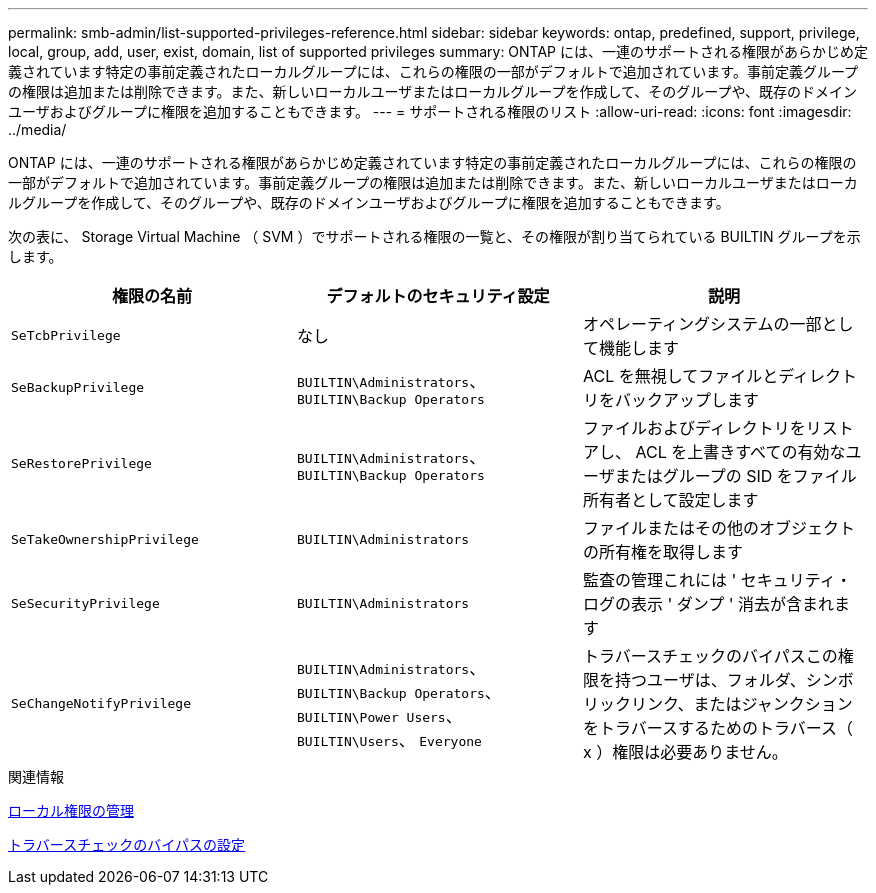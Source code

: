 ---
permalink: smb-admin/list-supported-privileges-reference.html 
sidebar: sidebar 
keywords: ontap, predefined, support, privilege, local, group, add, user, exist, domain, list of supported privileges 
summary: ONTAP には、一連のサポートされる権限があらかじめ定義されています特定の事前定義されたローカルグループには、これらの権限の一部がデフォルトで追加されています。事前定義グループの権限は追加または削除できます。また、新しいローカルユーザまたはローカルグループを作成して、そのグループや、既存のドメインユーザおよびグループに権限を追加することもできます。 
---
= サポートされる権限のリスト
:allow-uri-read: 
:icons: font
:imagesdir: ../media/


[role="lead"]
ONTAP には、一連のサポートされる権限があらかじめ定義されています特定の事前定義されたローカルグループには、これらの権限の一部がデフォルトで追加されています。事前定義グループの権限は追加または削除できます。また、新しいローカルユーザまたはローカルグループを作成して、そのグループや、既存のドメインユーザおよびグループに権限を追加することもできます。

次の表に、 Storage Virtual Machine （ SVM ）でサポートされる権限の一覧と、その権限が割り当てられている BUILTIN グループを示します。

|===
| 権限の名前 | デフォルトのセキュリティ設定 | 説明 


 a| 
`SeTcbPrivilege`
 a| 
なし
 a| 
オペレーティングシステムの一部として機能します



 a| 
`SeBackupPrivilege`
 a| 
`BUILTIN\Administrators`、 `BUILTIN\Backup Operators`
 a| 
ACL を無視してファイルとディレクトリをバックアップします



 a| 
`SeRestorePrivilege`
 a| 
`BUILTIN\Administrators`、 `BUILTIN\Backup Operators`
 a| 
ファイルおよびディレクトリをリストアし、 ACL を上書きすべての有効なユーザまたはグループの SID をファイル所有者として設定します



 a| 
`SeTakeOwnershipPrivilege`
 a| 
`BUILTIN\Administrators`
 a| 
ファイルまたはその他のオブジェクトの所有権を取得します



 a| 
`SeSecurityPrivilege`
 a| 
`BUILTIN\Administrators`
 a| 
監査の管理これには ' セキュリティ・ログの表示 ' ダンプ ' 消去が含まれます



 a| 
`SeChangeNotifyPrivilege`
 a| 
`BUILTIN\Administrators`、 `BUILTIN\Backup Operators`、 `BUILTIN\Power Users`、 `BUILTIN\Users`、 `Everyone`
 a| 
トラバースチェックのバイパスこの権限を持つユーザは、フォルダ、シンボリックリンク、またはジャンクションをトラバースするためのトラバース（ x ）権限は必要ありません。

|===
.関連情報
xref:manage-local-privileges-concept.adoc[ローカル権限の管理]

xref:configure-bypass-traverse-checking-concept.adoc[トラバースチェックのバイパスの設定]
